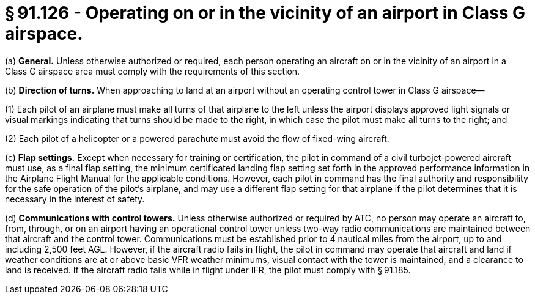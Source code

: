 # § 91.126 - Operating on or in the vicinity of an airport in Class G airspace.

(a) *General.* Unless otherwise authorized or required, each person operating an aircraft on or in the vicinity of an airport in a Class G airspace area must comply with the requirements of this section.

(b) *Direction of turns.* When approaching to land at an airport without an operating control tower in Class G airspace—

(1) Each pilot of an airplane must make all turns of that airplane to the left unless the airport displays approved light signals or visual markings indicating that turns should be made to the right, in which case the pilot must make all turns to the right; and

(2) Each pilot of a helicopter or a powered parachute must avoid the flow of fixed-wing aircraft.

(c) *Flap settings.* Except when necessary for training or certification, the pilot in command of a civil turbojet-powered aircraft must use, as a final flap setting, the minimum certificated landing flap setting set forth in the approved performance information in the Airplane Flight Manual for the applicable conditions. However, each pilot in command has the final authority and responsibility for the safe operation of the pilot's airplane, and may use a different flap setting for that airplane if the pilot determines that it is necessary in the interest of safety.

(d) *Communications with control towers.* Unless otherwise authorized or required by ATC, no person may operate an aircraft to, from, through, or on an airport having an operational control tower unless two-way radio communications are maintained between that aircraft and the control tower. Communications must be established prior to 4 nautical miles from the airport, up to and including 2,500 feet AGL. However, if the aircraft radio fails in flight, the pilot in command may operate that aircraft and land if weather conditions are at or above basic VFR weather minimums, visual contact with the tower is maintained, and a clearance to land is received. If the aircraft radio fails while in flight under IFR, the pilot must comply with § 91.185.

